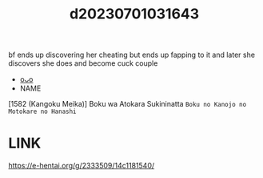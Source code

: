 :PROPERTIES:
:ID:       138f4f91-d095-4cb7-a1dc-754c9135eb26
:END:
#+title: d20230701031643
#+filetags: :20230701031643:ntronary:
bf ends up discovering her cheating but ends up fapping to it and later she discovers she does and become cuck couple
- [[id:e8f7ebe5-2c6a-47b6-9f5c-ef23e4dc4ef5][oᴗo]]
- NAME
[1582 (Kangoku Meika)] Boku wa Atokara Sukininatta ~Boku no Kanojo no Motokare no Hanashi~
* LINK
https://e-hentai.org/g/2333509/14c1181540/
